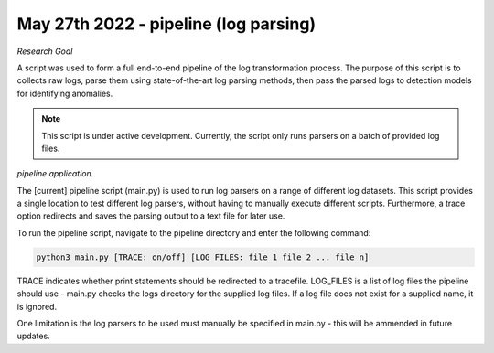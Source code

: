 May 27th 2022 - pipeline (log parsing)
===================================================================================
| *Research Goal* 
A script was used to form a full end-to-end pipeline of the log transformation 
process. The purpose of this script is to collects raw logs, parse them using
state-of-the-art log parsing methods, then pass the parsed logs to detection models 
for identifying anomalies. 

.. note:: 

   This script is under active development. Currently, the script only runs 
   parsers on a batch of provided log files. 

| *pipeline application.* 

The [current] pipeline script (main.py) is used to run log parsers on a range of 
different log datasets. This script provides a single location to test different 
log parsers, without having to manually execute different scripts. Furthermore, a 
trace option redirects and saves the parsing output to a text file for later use. 

To run the pipeline script, navigate to the pipeline directory and enter the 
following command: 

.. code-block:: shell 

    python3 main.py [TRACE: on/off] [LOG FILES: file_1 file_2 ... file_n]

TRACE indicates whether print statements should be redirected to a tracefile.
LOG_FILES is a list of log files the pipeline should use - main.py checks the 
logs directory for the supplied log files. If a log file does not exist for a 
supplied name, it is ignored. 

One limitation is the log parsers to be used must manually be specified in 
main.py - this will be ammended in future updates. 

